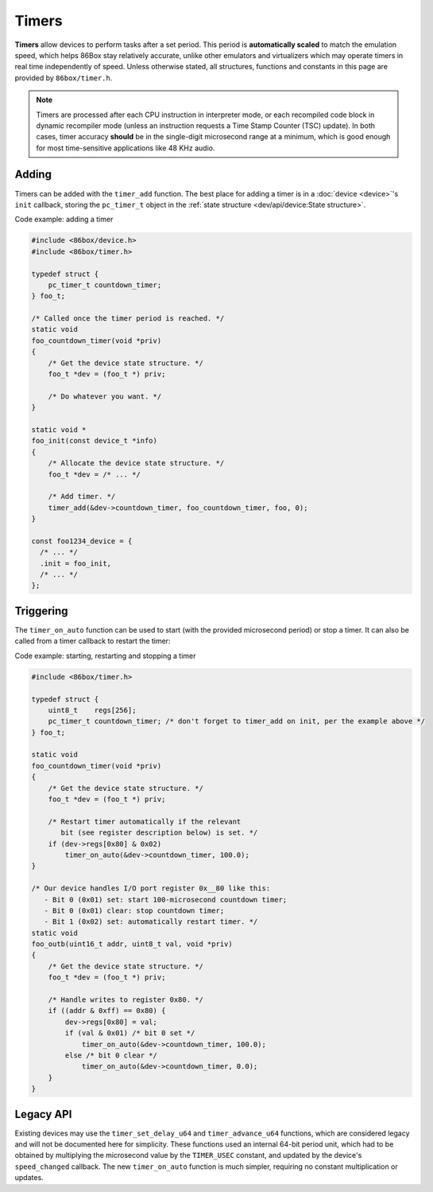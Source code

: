 Timers
======

**Timers** allow devices to perform tasks after a set period. This period is **automatically scaled** to match the emulation speed, which helps 86Box stay relatively accurate, unlike other emulators and virtualizers which may operate timers in real time independently of speed. Unless otherwise stated, all structures, functions and constants in this page are provided by ``86box/timer.h``.

.. note:: Timers are processed after each CPU instruction in interpreter mode, or each recompiled code block in dynamic recompiler mode (unless an instruction requests a Time Stamp Counter (TSC) update). In both cases, timer accuracy **should** be in the single-digit microsecond range at a minimum, which is good enough for most time-sensitive applications like 48 KHz audio.

Adding
------

Timers can be added with the ``timer_add`` function. The best place for adding a timer is in a :doc:`device <device>`'s ``init`` callback, storing the ``pc_timer_t`` object in the :ref:`state structure <dev/api/device:State structure>`.

.. container:: toggle

    .. container:: toggle-header

        Code example: adding a timer

    .. code-block::

        #include <86box/device.h>
        #include <86box/timer.h>

        typedef struct {
            pc_timer_t countdown_timer;
        } foo_t;

        /* Called once the timer period is reached. */
        static void
        foo_countdown_timer(void *priv)
        {
            /* Get the device state structure. */
            foo_t *dev = (foo_t *) priv;

            /* Do whatever you want. */
        }

        static void *
        foo_init(const device_t *info)
        {
            /* Allocate the device state structure. */
            foo_t *dev = /* ... */

            /* Add timer. */
            timer_add(&dev->countdown_timer, foo_countdown_timer, foo, 0);
        }

        const foo1234_device = {
          /* ... */
          .init = foo_init,
          /* ... */
        };

.. flat-table:: ``timer_add``
  :header-rows: 1
  :widths: 1 999

  * - Parameter
    - Description

  * - ``timer``
    - Pointer to a ``pc_timer_t`` object stored somewhere, usually in a device's :ref:`state structure <dev/api/device:State structure>`.

  * - ``callback``
    - Function called every time the timer's period is reached. Takes the form of:

      ``void callback(void *priv)``

      * ``priv``: opaque pointer (see ``priv`` below).

  * - ``priv``
    - Opaque pointer passed to the ``callback`` above.
      Usually a pointer to a device's :ref:`state structure <dev/api/device:State structure>`.

  * - ``start_timer``
    - Part of the :ref:`legacy API <dev/api/timer:Legacy API>`, should always be ``0``.

Triggering
----------

The ``timer_on_auto`` function can be used to start (with the provided microsecond period) or stop a timer. It can also be called from a timer callback to restart the timer:

.. container:: toggle

    .. container:: toggle-header

        Code example: starting, restarting and stopping a timer

    .. code-block::

        #include <86box/timer.h>

        typedef struct {
            uint8_t    regs[256];
            pc_timer_t countdown_timer; /* don't forget to timer_add on init, per the example above */
        } foo_t;

        static void
        foo_countdown_timer(void *priv)
        {
            /* Get the device state structure. */
            foo_t *dev = (foo_t *) priv;

            /* Restart timer automatically if the relevant
               bit (see register description below) is set. */
            if (dev->regs[0x80] & 0x02)
                timer_on_auto(&dev->countdown_timer, 100.0);
        }

        /* Our device handles I/O port register 0x__80 like this:
           - Bit 0 (0x01) set: start 100-microsecond countdown timer;
           - Bit 0 (0x01) clear: stop countdown timer;
           - Bit 1 (0x02) set: automatically restart timer. */
        static void
        foo_outb(uint16_t addr, uint8_t val, void *priv)
        {
            /* Get the device state structure. */
            foo_t *dev = (foo_t *) priv;

            /* Handle writes to register 0x80. */
            if ((addr & 0xff) == 0x80) {
                dev->regs[0x80] = val;
                if (val & 0x01) /* bit 0 set */
                    timer_on_auto(&dev->countdown_timer, 100.0);
                else /* bit 0 clear */
                    timer_on_auto(&dev->countdown_timer, 0.0);
            }
        }

.. flat-table:: ``timer_on_auto``
  :header-rows: 1
  :widths: 1 999

  * - Parameter
    - Description

  * - ``timer``
    - Pointer to the timer's ``pc_timer_t`` object.

  * - ``period``
    - Period after which the timer callback is called, in microseconds (1/1,000,000th of a second or 1/1,000th of a millisecond) as a ``double``.
      A period of ``0.0`` stops the timer if it's active.

Legacy API
----------

Existing devices may use the ``timer_set_delay_u64`` and ``timer_advance_u64`` functions, which are considered legacy and will not be documented here for simplicity. These functions used an internal 64-bit period unit, which had to be obtained by multiplying the microsecond value by the ``TIMER_USEC`` constant, and updated by the device's ``speed_changed`` callback. The new ``timer_on_auto`` function is much simpler, requiring no constant multiplication or updates.
